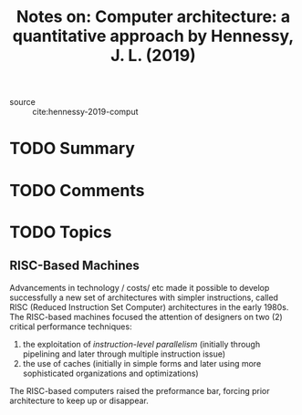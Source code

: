 #+TITLE: Notes on: Computer architecture: a quantitative approach by Hennessy, J. L. (2019)
#+Time-stamp: <2021-05-21 10:33:26 boxx>

- source :: cite:hennessy-2019-comput

* TODO Summary

* TODO Comments

* TODO Topics

** RISC-Based Machines

Advancements in technology / costs/ etc made it possible to develop successfully a new set of architectures with simpler instructions, called RISC (Reduced Instruction Set Computer) architectures in the early 1980s. The RISC-based machines focused the attention of designers on two (2) critical performance techniques:

  1. the exploitation of /instruction-level parallelism/ (initially through pipelining and later through multiple instruction issue)
  2. the use of caches (initially in simple forms and later using more sophisticated organizations and optimizations)

The RISC-based computers raised the preformance bar, forcing prior architecture to keep up or disappear.
